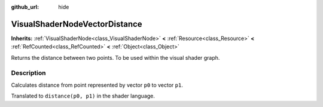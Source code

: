 :github_url: hide

.. Generated automatically by doc/tools/makerst.py in Godot's source tree.
.. DO NOT EDIT THIS FILE, but the VisualShaderNodeVectorDistance.xml source instead.
.. The source is found in doc/classes or modules/<name>/doc_classes.

.. _class_VisualShaderNodeVectorDistance:

VisualShaderNodeVectorDistance
==============================

**Inherits:** :ref:`VisualShaderNode<class_VisualShaderNode>` **<** :ref:`Resource<class_Resource>` **<** :ref:`RefCounted<class_RefCounted>` **<** :ref:`Object<class_Object>`

Returns the distance between two points. To be used within the visual shader graph.

Description
-----------

Calculates distance from point represented by vector ``p0`` to vector ``p1``.

Translated to ``distance(p0, p1)`` in the shader language.

.. |virtual| replace:: :abbr:`virtual (This method should typically be overridden by the user to have any effect.)`
.. |const| replace:: :abbr:`const (This method has no side effects. It doesn't modify any of the instance's member variables.)`
.. |vararg| replace:: :abbr:`vararg (This method accepts any number of arguments after the ones described here.)`
.. |constructor| replace:: :abbr:`constructor (This method is used to construct a type.)`
.. |static| replace:: :abbr:`static (This method doesn't need an instance to be called, so it can be called directly using the class name.)`
.. |operator| replace:: :abbr:`operator (This method describes a valid operator to use with this type as left-hand operand.)`
